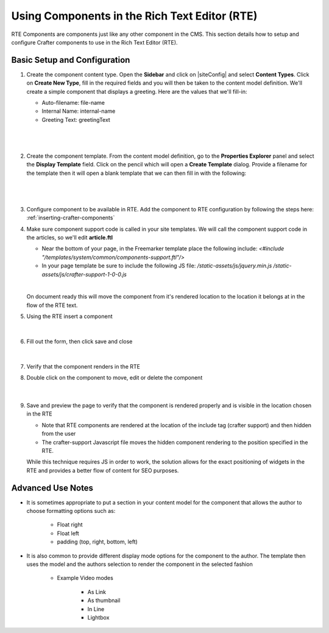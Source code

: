 .. _using-components-in-rte:

==============================================
Using Components in the Rich Text Editor (RTE)
==============================================

RTE Components are components just like any other component in the CMS. This section details how to setup and configure Crafter components to use in the Rich Text Editor (RTE).

-----------------------------
Basic Setup and Configuration
-----------------------------

#. Create the component content type.  Open the **Sidebar** and click on |siteConfig| and select **Content Types**.  Click on **Create New Type**, fill in the required fields and you will then be taken to the content model definition.  We'll create a simple component that displays a greeting.  Here are the values that we'll fill-in:

   * Auto-filename: file-name
   * Internal Name: internal-name
   * Greeting Text:  greetingText

   |

   .. figure:: /_static/images/developer/rte-component-content-type.png
       :alt: Components in RTE - Create component content type
	   :align: center

   |

#. Create the component template.  From the content model definition, go to the **Properties Explorer** panel and select the **Display Template** field.  Click on the pencil which will open a **Create Template** dialog.  Provide a filename for the template then it will open a blank template that we can then fill in with the following:

   .. code-block:: html
      :force:

      <h1>${model.greetingText}</h1>

   |

   .. figure:: /_static/images/developer/rte-component-template.png
       :alt: Components in RTE - Create component template
	   :align: center

   |

#. Configure component to be available in RTE.  Add the component to RTE configuration by following the steps here: :ref:`inserting-crafter-components`

#. Make sure component support code is called in your site templates.  We will call the component support code in the articles, so we'll edit **article.ftl**

   * Near the bottom of your page, in the Freemarker template place the following include: `<#include "/templates/system/common/components-support.ftl"/>`
   * In your page template be sure to include the following JS file: `/static-assets/js/jquery.min.js` `/static-assets/js/crafter-support-1-0-0.js`

   |

   On document ready this will move the component from it's rendered location to the location it belongs at in the flow of the RTE text.

#. Using the RTE insert a component

   .. figure:: /_static/images/developer/rte-insert-component.png
       :alt: Components in RTE - Click Insert component on RTE toolbar
	   :align: center

   |

#. Fill out the form, then click save and close

   .. figure:: /_static/images/developer/rte-insert-comp-greeting.png
       :alt: Components in RTE - Fill in component to be inserted in RTE
       :align: center

   |

#. Verify that the component renders in the RTE
#. Double click on the component to move, edit or delete the component

    .. figure:: /_static/images/developer/rte-component-rendered.png
       :alt: Components in RTE - Component rendered in RTE
	   :align: center

    |

#. Save and preview the page to verify that the component is rendered properly and is visible in the location chosen in the RTE

   * Note that RTE components are rendered at the location of the include tag (crafter support) and then hidden from the user
   * The crafter-support Javascript file moves the hidden component rendering to the position specified in the RTE.

   While this technique requires JS in order to work, the solution allows for the exact positioning of widgets in the RTE and provides a better flow of content for SEO purposes.

------------------
Advanced Use Notes
------------------

* It is sometimes appropriate to put a section in your content model for the component that allows the author to choose formatting options such as:

     * Float right
     * Float left
     * padding (top, right, bottom, left)

* It is also common to provide different display mode options for the component to the author.  The template then uses the model and the authors selection to render the component in the selected fashion

     * Example Video modes

        * As Link
        * As thumbnail
        * In Line
        * Lightbox

